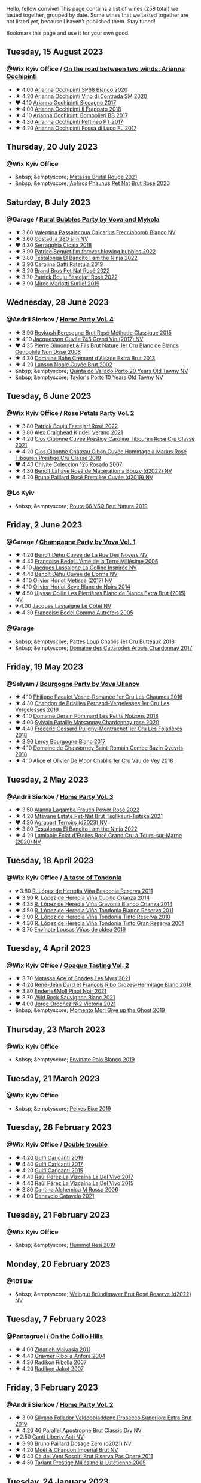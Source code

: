 Hello, fellow convive! This page contains a list of wines (258 total) we tasted together, grouped by date. Some wines that we tasted together are not listed yet, because I haven't published them. Stay tuned!

Bookmark this page and use it for your own good.

#+begin_export html
<div class="rating-list">
#+end_export

** Tuesday, 15 August 2023

*** @Wix Kyiv Office / [[barberry:/posts/2023-08-15-occhipinti][On the road between two winds: Arianna Occhipinti]]

- ★ 4.00 [[barberry:/wines/fe7baaab-b6e1-43c7-b475-2fbacc3e84d4][Arianna Occhipinti SP68 Bianco 2020]]
- ★ 4.20 [[barberry:/wines/e9577901-8db7-4178-bc60-462ccdee35c3][Arianna Occhipinti Vino di Contrada SM 2020]]
- ❤️ 4.10 [[barberry:/wines/958808fe-25a7-402e-84f6-4fd05aa9d23a][Arianna Occhipinti Siccagno 2017]]
- ★ 4.00 [[barberry:/wines/9368685a-9c95-4099-a7a3-0662a2a8ce99][Arianna Occhipinti Il Frappato 2018]]
- ★ 4.10 [[barberry:/wines/004fb7af-4256-490e-b511-b860c0dc5f78][Arianna Occhipinti Bombolieri BB 2017]]
- ★ 4.30 [[barberry:/wines/d84a421b-e4f0-4c9b-a2d3-0735f7d1f378][Arianna Occhipinti Pettineo PT 2017]]
- ★ 4.20 [[barberry:/wines/116b633c-dc12-45bf-a6b4-2e7c4a9dfd9e][Arianna Occhipinti Fossa di Lupo FL 2017]]

** Thursday, 20 July 2023

*** @Wix Kyiv Office

- &nbsp; &emptyscore; [[barberry:/wines/892ccc50-f7e0-425e-99be-5ddd238056df][Matassa Brutal Rouge 2021]]
- &nbsp; &emptyscore; [[barberry:/wines/4a453bce-a3b4-4666-b4a4-d7ad780b9f34][Aphros Phaunus Pet Nat Brut Rosé 2020]]

** Saturday,  8 July 2023

*** @Garage / [[barberry:/posts/2023-07-08-pet-nat][Rural Bubbles Party by Vova and Mykola]]

- ★ 3.60 [[barberry:/wines/675148ff-d8b1-4723-8424-b78770944cbe][Valentina Passalacqua Calcarius Frecciabomb Bianco NV]]
- ★ 3.60 [[barberry:/wines/d6c593fa-52e7-46db-9097-fe38802ee9d5][Costadilà 280 slm NV]]
- ❤️ 4.30 [[barberry:/wines/1c45bc14-0d03-417e-80a4-36efc1be4efd][Serragghia Cicala 2018]]
- ★ 3.90 [[barberry:/wines/6602d63b-3040-46b1-a081-70eefe38791c][Patrice Beguet I'm forever blowing bubbles 2022]]
- ★ 3.80 [[barberry:/wines/8f825abb-5543-40ac-a42d-44fd1edf1a7d][Testalonga El Bandito I am the Ninja 2022]]
- ★ 3.90 [[barberry:/wines/de336dac-6879-45bd-9560-ab6423130b73][Carolina Gatti Ratatuja 2019]]
- ★ 3.20 [[barberry:/wines/aef4b9d1-1b0a-4842-814e-0ff57b0aa8c8][Brand Bros Pet Nat Rosé 2022]]
- ★ 3.70 [[barberry:/wines/80d58398-afa8-4233-bf27-49bd161cfc3e][Patrick Bouju Festejar! Rosé 2022]]
- ★ 3.90 [[barberry:/wines/9673e4ec-68c1-4473-a5d1-efc7f31db2b2][Mirco Mariotti Surliè! 2019]]

** Wednesday, 28 June 2023

*** @Andrii Sierkov / [[barberry:/posts/2023-06-28-home-party][Home Party Vol. 4]]

- ★ 3.90 [[barberry:/wines/614edb03-a18c-47f1-90a7-7fc7cde36253][Beykush Beresagne Brut Rosé Méthode Classique 2015]]
- ★ 4.10 [[barberry:/wines/ee5b5dd8-f797-4172-9614-ee55c2ec5d9f][Jacquesson Cuvée 745 Grand Vin (2017) NV]]
- ❤️ 4.35 [[barberry:/wines/bac13ff4-c7e4-420d-80f8-14097174a66b][Pierre Gimonnet & Fils Brut Nature 1er Cru Blanc de Blancs Oenophile Non Dosé 2008]]
- ★ 4.30 [[barberry:/wines/d448e69a-4024-46d3-96d1-d1e93c4c55e7][Domaine Bohn Crémant d'Alsace Extra Brut 2013]]
- ★ 4.20 [[barberry:/wines/dc59a9ca-0a54-47f2-bb71-5711e22bf51a][Lanson Noble Cuvée Brut 2002]]
- &nbsp; &emptyscore; [[barberry:/wines/6a658665-80b5-452d-883c-1861a53507b2][Quinta do Vallado Porto 20 Years Old Tawny NV]]
- &nbsp; &emptyscore; [[barberry:/wines/16183c96-fc06-4f00-a892-0394eef58580][Taylor's Porto 10 Years Old Tawny NV]]

** Tuesday,  6 June 2023

*** @Wix Kyiv Office / [[barberry:/posts/2023-06-06-rose][Rose Petals Party Vol. 2]]

- ★ 3.80 [[barberry:/wines/80d58398-afa8-4233-bf27-49bd161cfc3e][Patrick Bouju Festejar! Rosé 2022]]
- ★ 3.80 [[barberry:/wines/36ca12dd-2496-471b-8852-ad8768dc00a6][Alex Craighead Kindeli Verano 2021]]
- ★ 4.20 [[barberry:/wines/b94bbe0a-ebf8-4f4a-83bf-5926849e6119][Clos Cibonne Cuvée Prestige Caroline Tibouren Rosé Cru Classé 2021]]
- ★ 4.20 [[barberry:/wines/4ffde9b6-648c-4e72-8f9f-d3a9ea9ebfb1][Clos Cibonne Château Cibon Cuvée Hommage à Marius Rosé Tibouren Prestige Cru Classé 2019]]
- ❤️ 4.40 [[barberry:/wines/424eb112-836b-4d9a-870a-bb3108b0c136][Chivite Coleccion 125 Rosado 2007]]
- ★ 4.30 [[barberry:/wines/7664a382-e23b-477f-ab93-b4d99433f2ac][Benoît Lahaye Rosé de Macération a Bouzy (d2022) NV]]
- ★ 4.20 [[barberry:/wines/9131e391-2342-4084-9624-5979b708238d][Bruno Paillard Rosé Première Cuvée (d2019) NV]]

*** @Lo Kyiv

- &nbsp; &emptyscore; [[barberry:/wines/64ad1e45-f97a-41b3-ad36-dcb764a478f5][Route 66 VSQ Brut Nature 2019]]

** Friday,  2 June 2023

*** @Garage / [[barberry:/posts/2023-06-02-champagne][Champagne Party by Vova Vol. 1]]

- ★ 4.20 [[barberry:/wines/7bc042b7-6842-4e32-936a-ea5458eba6b6][Benoît Déhu Cuvée de La Rue Des Noyers NV]]
- ★ 4.40 [[barberry:/wines/ca7dc126-0ea4-4245-93db-f07a87301a7e][Francoise Bedel L'Âme de la Terre Millésime 2006]]
- ★ 4.10 [[barberry:/wines/3855b6f0-a2e9-4c92-952b-65ba8e335ada][Jacques Lassaigne La Colline Inspirée NV]]
- ★ 4.40 [[barberry:/wines/e27c8b9d-c616-4119-a6f8-353c25e056f2][Benoît Déhu Cuvée de L'orme NV]]
- ★ 4.10 [[barberry:/wines/e2def7db-4717-4c1d-b5af-403adf8f510d][Olivier Horiot Metisse (2017) NV]]
- ★ 4.10 [[barberry:/wines/b7f8ea50-cad4-49cb-8fcb-e60a8893fe55][Olivier Horiot Seve Blanc de Noirs 2014]]
- ❤️ 4.50 [[barberry:/wines/df4c17e5-a9ab-43f4-85d8-b1a117a42807][Ulysse Collin Les Pierrières Blanc de Blancs Extra Brut (2015) NV]]
- 💔 4.00 [[barberry:/wines/8caf7cbe-9849-4294-a90d-a69f1bbc88e7][Jacques Lassaigne Le Cotet NV]]
- ★ 4.30 [[barberry:/wines/bb79b28b-059f-4043-8ecf-3ba04ecd892a][Francoise Bedel Comme Autrefois 2005]]

*** @Garage

- &nbsp; &emptyscore; [[barberry:/wines/2861624c-ddf9-437f-b324-7d38c3af0f3e][Pattes Loup Chablis 1er Cru Butteaux 2018]]
- &nbsp; &emptyscore; [[barberry:/wines/8254e571-c194-4f78-b5f4-8067b4ddcdcb][Domaine des Cavarodes Arbois Chardonnay 2017]]

** Friday, 19 May 2023

*** @Selyam / [[barberry:/posts/2023-05-19-bourgogne][Bourgogne Party by Vova Ulianov]]

- ★ 4.10 [[barberry:/wines/09076807-7810-4972-abf9-09e3906da7f4][Philippe Pacalet Vosne-Romanée 1er Cru Les Chaumes 2016]]
- ★ 4.30 [[barberry:/wines/055df196-2f0a-462a-9be5-09fa24b17517][Chandon de Briailles Pernand-Vergelesses 1er Cru Les Vergelesses 2019]]
- ★ 4.10 [[barberry:/wines/5f88de32-8150-4607-af07-3848c0d6c41c][Domaine Derain Pommard Les Petits Noizons 2018]]
- ★ 4.00 [[barberry:/wines/0d85ef4c-700d-4cfc-8ce6-8dc5c4b67cd7][Sylvain Pataille Marsannay Chardonnay rose 2020]]
- ❤️ 4.40 [[barberry:/wines/22817b83-a52e-4fd9-9488-0f0ccd9367af][Frédéric Cossard Puligny-Montrachet 1er Cru Les Folatières 2018]]
- ★ 3.90 [[barberry:/wines/3d8379e9-7c33-49e2-b448-e391ae312b0c][Leroy Bourgogne Blanc 2017]]
- ★ 4.10 [[barberry:/wines/c43f0a9e-3443-40f4-9c4c-8878f6493227][Domaine de Chassorney Saint-Romain Combe Bazin Qvevris 2018]]
- ★ 4.10 [[barberry:/wines/1738b330-3bd8-4459-8c16-3e6f164b2b26][Alice et Olivier De Moor Chablis 1er Cru Vau de Vey 2018]]

** Tuesday,  2 May 2023

*** @Andrii Sierkov / [[barberry:/posts/2023-05-02-home-party][Home Party Vol. 3]]

- ★ 3.50 [[barberry:/wines/aa0380c9-822f-444c-a638-9b9dceb102a7][Alanna Lagamba Frauen Power Rosé 2022]]
- ★ 4.20 [[barberry:/wines/149668d8-4c02-44c0-8955-8d6028e35c92][Mtsvane Estate Pet-Nat Brut Tsolikauri-Tsitska 2021]]
- ❤️ 4.30 [[barberry:/wines/f3e7725c-2b10-4dab-8358-eeddd9330371][Agrapart Terroirs (d2023) NV]]
- ★ 3.80 [[barberry:/wines/8f825abb-5543-40ac-a42d-44fd1edf1a7d][Testalonga El Bandito I am the Ninja 2022]]
- ★ 4.20 [[barberry:/wines/f0d79447-307b-4b8f-af51-79bfb9aa6fca][Lamiable Eclat d'Étoiles Rosé Grand Cru à Tours-sur-Marne (2020) NV]]

** Tuesday, 18 April 2023

*** @Wix Kyiv Office / [[barberry:/posts/2023-04-18-tondonia][A taste of Tondonia]]

- 💔 3.80 [[barberry:/wines/3fb511fa-b0d8-45e4-b873-bd1edd50a543][R. López de Heredia Viña Bosconia Reserva 2011]]
- ★ 3.90 [[barberry:/wines/849dafd4-c8d6-4ec7-a265-25ccf1f72e32][R. López de Heredia Viña Cubillo Crianza 2014]]
- ★ 4.35 [[barberry:/wines/1a2df79b-c2e6-4bbd-b4fe-013b511fa05d][R. López de Heredia Viña Gravonia Blanco Crianza 2014]]
- ★ 4.50 [[barberry:/wines/ca7b2b58-fb6d-4110-84f0-aa8b6c7ed3dc][R. López de Heredia Viña Tondonia Blanco Reserva 2011]]
- ★ 3.90 [[barberry:/wines/7c02f810-b722-492d-a23e-40c1c1ef41f4][R. López de Heredia Viña Tondonia Tinto Reserva 2010]]
- ★ 4.30 [[barberry:/wines/45e8e973-f58a-4fb8-8a72-5230efba1cb6][R. López de Heredia Viña Tondonia Tinto Gran Reserva 2001]]
- ★ 3.70 [[barberry:/wines/dd40e9e7-9060-4e13-ae70-a3c2c946562b][Envínate Lousas Viñas de aldea 2019]]

** Tuesday,  4 April 2023

*** @Wix Kyiv Office / [[barberry:/posts/2023-04-04-opaque-tasting][Opaque Tasting Vol. 2]]

- ★ 3.70 [[barberry:/wines/f617f9f0-8472-4f81-b334-aff85c2ae294][Matassa Ace of Spades Les Myrs 2021]]
- ★ 4.20 [[barberry:/wines/90439d2b-d7b6-454d-9cb2-4ca980207b60][René-Jean Dard et François Ribo Crozes-Hermitage Blanc 2018]]
- ★ 3.80 [[barberry:/wines/edaf36b4-74ae-4bb0-8724-514037582de0][Enderle&Moll Pinot Noir 2021]]
- ★ 3.70 [[barberry:/wines/666b87bb-6a15-437c-b269-e0100141b614][Wild Rock Sauvignon Blanc 2021]]
- ❤️ 4.00 [[barberry:/wines/a4ac2588-8257-4add-af94-520a41aa8702][Jorge Ordoñez №2 Victoria 2021]]
- &nbsp; &emptyscore; [[barberry:/wines/b5f2078a-01a2-4134-958c-d8ff543a7945][Momento Mori Give up the Ghost 2019]]

** Thursday, 23 March 2023

*** @Wix Kyiv Office

- &nbsp; &emptyscore; [[barberry:/wines/ca6689dc-9a11-4587-a57c-09edf6f94008][Envínate Palo Blanco 2019]]

** Tuesday, 21 March 2023

*** @Wix Kyiv Office

- &nbsp; &emptyscore; [[barberry:/wines/da4b9699-fa88-4058-a013-214e9e2f5cc5][Peixes Eixe 2019]]

** Tuesday, 28 February 2023

*** @Wix Kyiv Office / [[barberry:/posts/2023-02-28-double-trouble][Double trouble]]

- ★ 4.20 [[barberry:/wines/4dc30343-1f2d-47ba-8f9a-97d04e429608][Gulfi Carjcanti 2019]]
- ❤️ 4.40 [[barberry:/wines/070e8a7b-c212-458b-a737-c9ba893150dc][Gulfi Carjcanti 2017]]
- ★ 4.20 [[barberry:/wines/8699dab9-59a5-41f3-8e57-df21f04d5e91][Gulfi Carjcanti 2015]]
- ★ 4.40 [[barberry:/wines/ab4efba9-201e-4489-b2db-43a6f7863585][Raúl Pérez La Vizcaína La Del Vivo 2017]]
- ★ 4.40 [[barberry:/wines/e4e90e65-228d-4605-a0f5-bf9681aa278c][Raúl Pérez La Vizcaína La Del Vivo 2015]]
- ★ 3.80 [[barberry:/wines/767a24b9-3ae4-4ea9-9955-a4c7157e6afe][Cantina Alchemica M Rosso 2006]]
- ★ 4.00 [[barberry:/wines/02f99618-1f5f-42e8-9e45-3d8f55664f4d][Denavolo Catavela 2021]]

** Tuesday, 21 February 2023

*** @Wix Kyiv Office

- &nbsp; &emptyscore; [[barberry:/wines/c0acd31a-42df-449b-8667-24de166fe520][Hummel Resi 2019]]

** Monday, 20 February 2023

*** @101 Bar

- &nbsp; &emptyscore; [[barberry:/wines/b3b1970d-4176-4ff3-9f9c-d07325b9d092][Weingut Bründlmayer Brut Rosé Reserve (d2022) NV]]

** Tuesday,  7 February 2023

*** @Pantagruel / [[barberry:/posts/2023-02-07-on-the-collio-hills][On the Collio Hills]]

- ★ 4.00 [[barberry:/wines/1e6aec1c-90f1-4cc6-8cb7-f174abd34fdc][Zidarich Malvasia 2011]]
- ★ 4.40 [[barberry:/wines/8d575670-c594-4f55-b330-6ed0a1e63d3d][Gravner Ribolla Anfora 2004]]
- ★ 4.30 [[barberry:/wines/73ea334f-8f6a-4fec-ad1c-505874003834][Radikon Ribolla 2007]]
- ★ 4.20 [[barberry:/wines/86bad245-61a4-41e5-ad57-05b9f7e568f2][Radikon Jakot 2007]]

** Friday,  3 February 2023

*** @Andrii Sierkov / [[barberry:/posts/2023-02-03-home-party][Home Party Vol. 2]]

- ★ 3.90 [[barberry:/wines/62c52d66-b179-4545-9912-76a701e39534][Silvano Follador Valdobbiaddene Prosecco Superiore Extra Brut 2019]]
- ★ 4.20 [[barberry:/wines/e69c2217-fba4-4c5c-927f-c4d7049745b3][46 Parallel Apostrophe Brut Classic Dry NV]]
- 💔 2.50 [[barberry:/wines/6264c897-809f-4aaf-b765-6db6bb266b1b][Canti Liberty Asti NV]]
- ★ 3.90 [[barberry:/wines/b482a809-5815-4136-b68a-4049faa0a736][Bruno Paillard Dosage Zéro (d2021) NV]]
- ★ 4.20 [[barberry:/wines/63fa302c-4073-49b1-99ed-3228df8edac1][Moët & Chandon Impérial Brut NV]]
- ❤️ 4.40 [[barberry:/wines/bf77c1a9-c3da-424d-8306-f94769b95a65][Cà del Vént Sospiri Brut Riserva Pas Operé 2011]]
- ★ 4.30 [[barberry:/wines/c10c218e-6358-4d6b-a09e-8c8a7131ecc7][Tarlant Prestige Millésime la Lutétienne 2005]]

** Tuesday, 24 January 2023

*** @Wix Kyiv Office / [[barberry:/posts/2023-01-24-il-pirata][Il Pirata Vol. 3]]

- ★ 3.60 [[barberry:/wines/7a3f478e-ab77-465c-9ef5-80b8e7804817][Graffetta Grillo 2019]]
- ★ 3.70 [[barberry:/wines/15b2277b-e7a8-4d4c-ae7f-ad61db9f898c][Arianna Occhipinti SP68 Bianco 2017]]
- ★ 4.10 [[barberry:/wines/f7795b1b-bbbf-42d4-888f-19ae004bb5e8][COS Pithos Bianco 2012]]
- ★ 4.40 [[barberry:/wines/f29ce812-d84b-48fb-b0bb-c8e85e092719][Tenuta di Fessina A'Puddara Etna Bianco 2010]]
- ❤️ 4.20 [[barberry:/wines/b701a9ea-9bea-4b05-a9f7-de9f41256240][COS Cerasuolo di Vittoria Classico 2010]]
- ★ 4.00 [[barberry:/wines/aba30227-d546-4ce1-94ac-75fa356f7b19][Tenuta di Castellaro Corinto 2017]]
- 💔 3.70 [[barberry:/wines/7a4c3999-ac78-4afa-b09c-d47263b22c82][Girolamo Russo Etna Rosso San Lorenzo 2017]]

** Tuesday, 27 December 2022

*** @One Tea Tree / [[barberry:/posts/2022-12-27-classy-bubbles-vol--2][Classy Bubbles Vol. 2]]

- ★ 3.80 [[barberry:/wines/18ba93cf-75c5-41ea-94f3-7e04f03ceb59][Filipa Pato 3B Blanc de Blancs Extra Bruto Unfiltered NV]]
- 💔 3.60 [[barberry:/wines/ba3c3b85-b979-461f-9fe0-8c81b281eec4][Weingut Bründlmayer Blanc de Blancs Extra Brut Reserve NV]]
- ★ 4.10 [[barberry:/wines/75862600-03f3-4c81-9553-9712d3072df8][Benoît Lahaye Grand Cru Millesime 2017]]
- ★ 4.20 [[barberry:/wines/40910459-4fb6-42ae-b046-58094be3603b][Bérêche & Fils Brut Réserve L19.07/2022 NV]]
- ★ 4.40 [[barberry:/wines/221464f9-abb2-4134-b8bb-1a020b3db2ae][Félicien Brou Vouvray Brut NV]]
- ★ 3.80 [[barberry:/wines/82a470c3-fe0c-49f2-8ff7-fdea39a112de][Maurice Vesselle Grand Cru Collection Bouzy 2000]]
- ★ 4.20 [[barberry:/wines/97722c60-4efd-412c-9474-a050d8e513d4][De Sousa Cuvée des Caudalies Grand Cru Rosé NV]]
- ❤️ 4.30 [[barberry:/wines/2bdf5b08-d90a-4cf9-b69d-fb3d0ffefd2e][Cà del Vént Anima Brut Rosé Pas Operé VSQ 2014]]

** Monday, 26 December 2022

*** @Elvira Kantiieva / [[barberry:/posts/2022-12-26-home-party-vol--1][Home Party Vol. 1]]

- ★ 4.30 [[barberry:/wines/8208a078-db47-44da-9bbb-054b44d6c5d9][Fleury Fleur de L'Europe Brut Nature (2014) NV]]
- ★ 3.80 [[barberry:/wines/23ee479b-88c6-4213-b2d7-099d16da7181][Clos Lentiscus Perill Blanc 2018]]
- ★ 4.70 [[barberry:/wines/1c2dbd99-720b-4c12-8222-1c2f42644946][Serragghia Heritage Zibibbo 2017]]
- ★ 4.80 [[barberry:/wines/c931a809-fe62-41f4-9f5b-75f4fc3bafcc][Domaine Ganevat Les Dévoilés 2012]]
- ★ 4.10 [[barberry:/wines/609809b3-4fed-4dec-a4e2-c799d91f3d14][Alessandro Viola Le mie Origini 2019]]

** Thursday, 22 December 2022

*** @Wix Kyiv Office

- &nbsp; &emptyscore; [[barberry:/wines/c7e19cc8-0f99-46b2-9f84-5375c933b593][Pierre Frick Crémant d'Alsace 2018]]
- &nbsp; &emptyscore; [[barberry:/wines/734060fe-341f-4b07-846a-16cde2b07134][Patrick Bouju J 2020]]
- &nbsp; &emptyscore; [[barberry:/wines/f5e603bb-d148-46b2-b372-84cccf28d528][Jauma Tikka The Cosmic Cat 2018]]
- &nbsp; &emptyscore; [[barberry:/wines/4edb730b-eb54-4610-9bed-1a2686b447b8][Esencia Rural de Sol a Sol Tinaja Airén 2019]]
- &nbsp; &emptyscore; [[barberry:/wines/03818b31-2394-4714-a11c-42ce9cda25cf][Tchotiashvili Rkatsiteli Rcheuli Qvevri 2016]]

** Tuesday, 13 December 2022

*** @101 Bar / [[barberry:/posts/2022-12-13-to-each-their-own-vol--1][To Each Their Own Vol. 1]]

- ★ 3.60 [[barberry:/wines/d95d97ad-f3b4-4016-ba33-ae39b7865ff7][Louis Jadot Savigny-Lés-Beaune La Dominode 1er Cru 2014]]
- ★ 3.40 [[barberry:/wines/9af9fb3d-0d6c-4672-bdb0-3dccb527c844][Vinoman Pinot Blanc 2021]]
- ★ 4.40 [[barberry:/wines/8fd25ca8-dc64-4ce4-8455-441cbdefac1a][Foradori Fuoripista Pinot Grigio 2021]]
- 💔 3.30 [[barberry:/wines/51239c2b-f533-4888-bd5a-97faf2299673][Domaine Zind Humbrecht Heimbourg Turckheim Pinot Gris 2018]]
- ❤️ 4.10 [[barberry:/wines/5c18d9be-e61a-4d75-9dc9-c68a6b2fbebb][Rudolf Fürst Klingenberger Spätburgunder 2019]]
- ★ 3.70 [[barberry:/wines/5a117d28-e2b6-490c-90a6-a4145fd72fd0][Tomislav Marković On the Rocks 2020]]
- ★ 4.00 [[barberry:/wines/26122f9f-12ba-42ba-8d22-4f96de40fbd9][Momento Mori Cardinia Rangers Rosé 2019]]

** Monday,  5 December 2022

*** @Wix Kyiv Office

- &nbsp; &emptyscore; [[barberry:/wines/2f48f9ef-5ba5-4a13-a549-c9fad5f0cd88][Krasna Hora Viktoria 2019]]
- &nbsp; &emptyscore; [[barberry:/wines/eb0e3f46-1417-4e4d-acc5-1fe5e6650a48][Patrick Bouju Festejar! Rosé 2021]]
- &nbsp; &emptyscore; [[barberry:/wines/3b1a8a8d-4136-45f3-80a5-e72dcb55a929][Galil Mountain Alon 2018]]

*** @Wix Kyiv Office / [[barberry:/posts/2022-12-05-grapes-of-piedmont][Grapes of Piedmont]]

- ★ 3.90 [[barberry:/wines/9901fe8f-a6a6-44b0-bda3-451fb207048c][Cascina Tavijn Vino Bianca 2021]]
- 💔 3.30 [[barberry:/wines/21b2b1ca-3e02-4b2b-9901-3c212762d95f][Iuli La Rina 2018]]
- ❤️ 4.00 [[barberry:/wines/02983870-d48b-4d04-909e-27b574fcd918][Fratelli Alessandria Speziale Verduno Pelaverga 2019]]
- ★ 3.70 [[barberry:/wines/6cb59fce-cdef-4390-a168-29c715c9277a][Antoniolo Gattinara 2014]]
- ★ 3.90 [[barberry:/wines/9803f58c-cbbf-4c60-92a1-444f32fed355][Valli Unite Marmote 2017]]
- ★ 3.90 [[barberry:/wines/a024914c-4a92-4ef2-910f-8e507120be58][Cascina Degli Ulivi Nibiô 2010]]
- ★ 4.30 [[barberry:/wines/9bd895a7-ad65-4065-a7f8-38fb457ed455][Cascina Tavijn Bandita 2016]]

** Wednesday, 30 November 2022

*** @Wix Kyiv Office

- &nbsp; &emptyscore; [[barberry:/wines/1e205bfb-2c28-457c-9949-c1923f812815][Patrick Bouju G&M 2021]]
- &nbsp; &emptyscore; [[barberry:/wines/2dde7f0e-d881-48b3-97a6-b039c2926f27][Donnafugata Fragore 2018]]

** Tuesday, 29 November 2022

*** @Wix Kyiv Office

- &nbsp; &emptyscore; [[barberry:/wines/22d13049-a120-4b9f-94d7-6bc6d67da88a][Cascina Tavijn Ottavio L.G06/2021/22 NV]]
- &nbsp; &emptyscore; [[barberry:/wines/e1d2512e-70b4-4de7-a366-53a8732c055f][Bodegas Urbina Valle del Ángel Método Tradicional Brut 2017]]

** Thursday, 24 November 2022

*** @Wix Kyiv Office

- &nbsp; &emptyscore; [[barberry:/wines/c8a0c603-4c33-4750-a99f-d0354c960219][Iago Chinuri 2021]]

** Tuesday, 25 October 2022

*** @Wix Kyiv Office / [[barberry:/posts/2022-10-25-a-bit-of-spain][A bit of Spain]]

- ★ 3.70 [[barberry:/wines/369320be-e14f-49f3-9d81-f91f826875b7][Loxarel Refugi Brut Nature Reserva 2018]]
- ★ 3.70 [[barberry:/wines/64475375-acb6-4d1b-a019-5dc61b01b1dc][Muchada-Léclapart Univers 2017]]
- ★ 4.30 [[barberry:/wines/49656def-0966-4b59-84a7-f7bccb6e73ca][Avancia Godello 2020]]
- ❤️ 4.60 [[barberry:/wines/ca7b2b58-fb6d-4110-84f0-aa8b6c7ed3dc][R. López de Heredia Viña Tondonia Blanco Reserva 2011]]
- ★ 3.80 [[barberry:/wines/ab4da1d2-3d62-492a-89ed-94de2744b34e][Daniel Gómez Jiménez-Landi Las Uvas de la Ira 2018]]
- 💔 3.50 [[barberry:/wines/695bbc4e-f480-49d6-addd-7cea55afba0a][Portal del Priorat Tros De Clos 2013]]
- ★ 3.90 [[barberry:/wines/6bccfa7f-66a3-4e5d-8746-cd3580b377bf][Vega Sicilia Pintia 2016]]

*** @Wix Kyiv Office

- &nbsp; &emptyscore; [[barberry:/wines/48f2d982-1713-4d31-9f30-53d620d84ce7][Novak White Label Rară Neagră 2019]]
- &nbsp; &emptyscore; [[barberry:/wines/1cda7dd8-7a61-4aa2-a11d-992095c89a48][Clos du Tue-Boeuf Vin Blanc 2021]]
- &nbsp; &emptyscore; [[barberry:/wines/f1137f23-9d0b-4e02-a8dc-aeef990ea592][JM Dreyer Elios Pinot Noir 2020]]

** Tuesday, 18 October 2022

*** @Garage / [[barberry:/posts/2022-10-18-atypical][Atypical ver.1.22474487139...]]

- ★ 4.00 [[barberry:/wines/5b443d5d-f95d-4cf3-a414-8f2520271990][Rita & Rudolf Trossen Purellus Riesling Pyramide Pet Nat 2018]]
- ★ 4.00 [[barberry:/wines/af5f10f3-a2a0-4f25-997a-6a5c6b81159c][La Garagista Vinu Jancu Reserve 2017]]
- ★ 3.50 [[barberry:/wines/30182631-b531-4eb1-8a87-01383c8dc4a3][Pol Opuesto Mala Hierba Nunca Muere 2017]]
- ❤️ 3.80 [[barberry:/wines/62a4c00f-3bf6-4791-b178-f3e01e0f67d3][Sclavus Vino di Sasso 2017]]
- ★ 3.30 [[barberry:/wines/5dc6ba4f-1e46-4feb-8b6e-4ab6ae31a614][Tsikhelishvili Wines Jgia 2018]]
- ★ 3.80 [[barberry:/wines/86783d66-c9b9-41ca-95e1-f2d214198157][Piquentum Refošk Vrh 2018]]

** Tuesday, 20 September 2022

*** @Wix Kyiv Office / [[barberry:/posts/2022-09-20-opaque-tasting][Opaque Tasting Vol. 1]]

- ★ 3.50 [[barberry:/wines/345c98e3-665a-416f-83a7-b31d12e29361][Domaine Rossignol-Trapet Savigny-Les-Beaune Les Bas Liards 2019]]
- ❤️ 3.90 [[barberry:/wines/0209f5d1-a27d-45a1-8497-c3aeafe79c6e][Bret Brothers Pouilly-Loché Climat La Colonge 2018]]
- ★ 4.00 [[barberry:/wines/d7faed1b-ff73-4f26-be36-633d6664ecfd][Testalonga Baby Bandito Follow Your Dreams 2021]]
- ★ 4.20 [[barberry:/wines/670fad73-f37f-4fc2-bb51-44452dc9fbe5][Le Vieux Télégraphe Châteauneuf du Pape Clos La Roquète 2020]]
- ★ 4.00 [[barberry:/wines/4b4e3ce1-235d-4f81-b79b-90371a3d74fc][Pierre Frick Pinoit Gris Macération Pur Vin 2019]]

** Thursday, 15 September 2022

*** @Garage

- &nbsp; &emptyscore; [[barberry:/wines/ceaf515d-9fda-46c1-8acc-3da2621ffd19][Pruneto Chianti Classico 2013]]
- &nbsp; &emptyscore; [[barberry:/wines/a050a3c3-e72d-4b7e-8577-9e32cd850872][Škerk Ograde 2017]]
- &nbsp; &emptyscore; [[barberry:/wines/6352bcd9-4da5-4647-81fe-cb393bff3b03][Marguet Shaman 17 Grand Cru NV]]
- &nbsp; &emptyscore; [[barberry:/wines/4d3cc054-f510-409b-8278-2b6cdb439b7a][Matassa Rouge 2019]]
- &nbsp; &emptyscore; [[barberry:/wines/12d18471-695a-43bb-b31b-08c9c358069f][Rita & Rudolf Trossen Schieferstern Purus Riesling trocken 2018]]
- &nbsp; &emptyscore; [[barberry:/wines/930fb85c-691f-4692-8372-30e03660a72a][Gentle Folk Summertown blanc 2019]]
- &nbsp; &emptyscore; [[barberry:/wines/2122b911-de3a-467b-ba99-cbdb4204a084][JM Dreyer Anigma Pinot Noir 2020]]
- &nbsp; &emptyscore; [[barberry:/wines/fc88aedd-69c9-4b23-97e0-efa6441bea38][Costadilà 450 slm NV]]

** Tuesday, 13 September 2022

*** @Wix Kyiv Office / [[barberry:/posts/2022-09-13-mixed-bag][Mixed Bag Vol. 3]]

- ★ 3.80 [[barberry:/wines/35255164-c2c8-4237-bf4b-be9c3005a37a][Lyme Bay Bacchus Block 2018]]
- ★ 3.80 [[barberry:/wines/e68f721c-e0b7-44e4-80f4-5f6eda3b6645][Marco De Bartoli Vignaverde 2019]]
- ★ 4.10 [[barberry:/wines/d21146fb-da8c-4e4a-8197-8eb341d531e9][Rodrigo Méndez Sálvora 2017]]
- 💔 3.40 [[barberry:/wines/ce698cce-871e-4255-a472-61b1a1160163][Ca' di Mat Fuente de los Huertos 2017]]
- ★ 3.90 [[barberry:/wines/be82c004-a570-40ec-9962-87836bfeacd2][Tomislav Marković Parabole 2018]]
- ★ 4.30 [[barberry:/wines/e3820d93-76e7-4820-ba6c-1b311dccfe04][Clos du Tue-Boeuf Cheverny Rouillon 2020]]
- ❤️ 4.30 [[barberry:/wines/db467582-71e2-4e4a-822a-550303f067a2][Foradori Fuoripista Pinot Grigio 2014]]

*** @Andrii Sierkov

- &nbsp; &emptyscore; [[barberry:/wines/5040b17f-02d9-4088-8764-707cf0032439][Domaine de La Borde Pinot Noir Sous la Roche 2018]]

** Tuesday, 23 August 2022

*** @Wix Kyiv Office / [[barberry:/posts/2022-08-23-sin-titulo][Sin Titulo]]

- ★ 3.60 [[barberry:/wines/7141038a-4f6b-4a49-97df-c3fc4befd6fb][Anne et J.F. Ganevat La Bubulle à Jeannot NV]]
- ★ 3.40 [[barberry:/wines/5fb42b2f-6d7d-4a31-98b2-d157c96cf41b][Villa Calicantus Chiar'otto Bardolino Classico Chiaretto 2019]]
- ★ 3.90 [[barberry:/wines/d6ffcdcc-661f-4e9e-bcfa-93446faf8f22][Matassa Tattouine Rouge 2020]]
- ★ 3.70 [[barberry:/wines/b869e1d7-0bc5-4eaa-ab69-a436b48ba75a][Victoria E. Torres Pecis Sin Titulo NG 2017]]
- 💔 3.30 [[barberry:/wines/1972ae47-ec40-46f1-82c5-f48d39a28a5a][An Approach To Relaxation Sucette 2018]]
- ❤️ 4.40 [[barberry:/wines/2bdf5b08-d90a-4cf9-b69d-fb3d0ffefd2e][Cà del Vént Anima Brut Rosé Pas Operé VSQ 2014]]
- ★ 3.90 [[barberry:/wines/5d58df70-237b-49d5-b236-b91ce5c45eba][Alex Craighead Kindeli Verano 2020]]

*** @Andrii Sierkov

- &nbsp; &emptyscore; [[barberry:/wines/9c98f1c3-0866-4cd9-9c0d-7a43fd269943][Momento Mori The Incline 2018]]

** Thursday, 18 August 2022

*** @Wix Kyiv Office

- &nbsp; &emptyscore; [[barberry:/wines/60eb654c-b828-4c1f-adde-9ebab8360b5d][Bencze Riesling 2019]]
- &nbsp; &emptyscore; [[barberry:/wines/64ece0f6-c9fd-4116-8ff7-ea78634293e2][Momento Mori Bianco 2019]]
- &nbsp; &emptyscore; [[barberry:/wines/dd209658-bfc4-4863-a0cb-248673b162c0][Valentina Passalacqua Calcarius Bombigiana 2019]]

** Tuesday,  9 August 2022

*** @Wix Kyiv Office

- &nbsp; &emptyscore; [[barberry:/wines/1a0b96a9-34e1-4ae9-b077-6803d902ce94][Linar Winery Code: Miss Mavrud 2021]]

*** @101 Bar

- &nbsp; &emptyscore; [[barberry:/wines/263e80cd-7230-45dc-a328-886ffbe0fb15][Markus Molitor Wehler Klosterberg Pinot Blanc 2017]]

** Thursday, 28 July 2022

*** @Wix Kyiv Office / [[barberry:/posts/2022-07-28-mixed-bag][Mixed Bag Vol. 2: Orange]]

- 💔 3.50 [[barberry:/wines/8bb8fb69-9781-4451-81c7-fa0a592a1a56][Lucy Margaux Pinot Gris Comme de Fleurs 2020]]
- ❤️ 4.20 [[barberry:/wines/4ec81725-dadc-4a70-b58e-d5a8550b03b8][Marco De Bartoli Integer Grillo 2018]]
- ★ 4.35 [[barberry:/wines/aff84447-55cc-496b-bf6c-3881e451e0d0][La Biancara Sassaia 1997]]
- ★ 4.20 [[barberry:/wines/f315c7e4-18d2-4508-ac31-4198302b44aa][Tsikhelishvili Wines Alvani Rkatsiteli 2018]]
- ★ 4.30 [[barberry:/wines/300f65a6-f3a7-413d-8e8f-4b06abb5f11d][La Stoppa Ageno 2018]]
- ★ 3.80 [[barberry:/wines/d760ef98-0e8f-457e-8e0c-d102169fe4bd][La Stoppa Ageno 2019]]
- ★ 4.00 [[barberry:/wines/930fb85c-691f-4692-8372-30e03660a72a][Gentle Folk Summertown blanc 2019]]
- ★ 4.20 [[barberry:/wines/6d64366b-03ab-40e9-be42-29b47b5ba98a][Ktima Ligas Spira 2019]]

** Monday, 18 July 2022

*** @Yellow Place Letka

- &nbsp; &emptyscore; [[barberry:/wines/e080c035-c2fa-412a-bce9-007a9ba98063][Quinta de Chocapalha Branco 2017]]
- &nbsp; &emptyscore; [[barberry:/wines/1d606897-3641-4a9c-a0ad-87afd8f4b238][Comando G Rozas 1-er Cru 2018]]
- &nbsp; &emptyscore; [[barberry:/wines/f506a040-1940-496a-9901-0bb471948800][Loimer Gluegglich Weiß Glückliches NV]]

** Tuesday, 12 July 2022

*** @101 Bar

- &nbsp; &emptyscore; [[barberry:/wines/7d23e9f5-b78b-4892-9dd6-9f42b43c6817][Momento Mori Fistful of Flowers 2020]]

** Tuesday,  5 July 2022

*** @Wix Kyiv Office / [[barberry:/posts/2022-07-05-mixed-bag][Mixed Bag Vol. 1]]

- ★ 3.60 [[barberry:/wines/9a0906be-1274-4820-918e-faf4bf0ec802][Villa Calicantus Sollazzo 2018]]
- ★ 3.90 [[barberry:/wines/b34b4714-7bf8-4a52-b0e5-1774e035a4ae][Patrick Sullivan Rain Field Blend 2019]]
- 💔 3.60 [[barberry:/wines/4c7ebcd8-9f6a-4158-aff7-ac66179a984f][Domaine du Pélican Savagnin Ouillé 2016]]
- ❤️ 4.30 [[barberry:/wines/44ee0d12-de03-42f2-83f0-502be8bd54b0][Matassa Cuvée Alexandria 2019]]
- ★ 3.80 [[barberry:/wines/38b023df-8c26-45e1-80f7-6be3f53681cc][Éric Chevalier Cirrus 2018]]
- ★ 4.10 [[barberry:/wines/ddee2b3f-3dcc-4ae6-9c11-31dea06d5d79][Pheasant's Tears Poliphonia 2019]]
- ★ 4.30 [[barberry:/wines/baf18c42-2e67-4108-967a-d540bc105779][Cascina Bertolotto Spumante Brut Metodo Classico NV]]

** Tuesday, 21 June 2022

*** @Wix Kyiv Office / [[barberry:/posts/2022-06-21-chenin-blanc-tasting][A taste of Chenin Blanc]]

- ★ 4.00 [[barberry:/wines/a00de9a6-3e60-4ab4-8b81-279995809572][Testalonga El Bandito I Wish I was a Ninja 2021]]
- ★ 3.50 [[barberry:/wines/084f2900-816b-4687-bceb-9fe28995f7cc][Les Vignes De Paradis Chenin 2019]]
- ★ 4.10 [[barberry:/wines/83d90838-5e63-43af-abc5-f5fb482bc36f][Domaine de la Taille Aux Loups Bretonniere Cuvée Parcellaire Monopole 2017]]
- ❤️ 4.10 [[barberry:/wines/9513b9da-ac70-472c-953a-7cd9e5946b47][Sadie Family Skurfberg 2020]]
- 💔 1.30 [[barberry:/wines/0aa4db7d-22bc-4e3e-876a-1740b7cfe73f][Costador Metamorphika Chenin Blanc 2017]]
- ★ 4.30 [[barberry:/wines/d38aadd5-6c84-40a0-93c9-8ff6b7468553][Testalonga El Bandito Skin 2019]]

** Wednesday, 15 June 2022

*** @Andrii Sierkov

- &nbsp; &emptyscore; [[barberry:/wines/6c2c4740-c3e0-44e9-9617-6246498ca0d6][Maison du Vigneron Crémant du Jura NV]]
- &nbsp; &emptyscore; [[barberry:/wines/949e9fb7-b079-491d-9700-3af4e8545c97][Domaine de la Touraize Crémant du Jura Millésimé 2018]]
- &nbsp; &emptyscore; [[barberry:/wines/c7e19cc8-0f99-46b2-9f84-5375c933b593][Pierre Frick Crémant d'Alsace 2018]]
- &nbsp; &emptyscore; [[barberry:/wines/509cf98c-c4b2-4ce2-ae02-73ff7e008cb5][Mouzon-Leroux L'Atavique NV]]

** Tuesday,  7 June 2022

*** @101 Bar / [[barberry:/posts/2022-06-07-blind-tasting][Blind tasting by Vasyl Kalinichenko]]

- ★ 4.10 [[barberry:/wines/4a169cba-26aa-4d74-a03a-07a7bea905db][Lenkey Pinceszet Betsek Korposd Furmint 2011]]
- ❤️ 4.50 [[barberry:/wines/56317de6-f3c6-43f9-8efc-6537b23750c5][R. López de Heredia Viña Tondonia Blanco Reserva 2009]]
- 💔 3.20 [[barberry:/wines/9e880b48-e667-429f-a5d8-222f6190cb3a][Simon Bize et Fils Bourgogne Les Perrières 2017]]
- ★ 4.60 [[barberry:/wines/f1137f23-9d0b-4e02-a8dc-aeef990ea592][JM Dreyer Elios Pinot Noir 2020]]
- ★ 3.60 [[barberry:/wines/224602d5-c307-4bfc-b84a-bfeede982fc0][COZs vn-c2 bg 2017]]

*** @101 Bar

- &nbsp; &emptyscore; [[barberry:/wines/42dc355d-a934-4cb0-9592-cf1d474bec57][Sadie Family Pofadder 2020]]

** Tuesday, 31 May 2022

*** @101 Bar

- &nbsp; &emptyscore; [[barberry:/wines/5b2f5a0f-a181-4421-a1bd-9248f685a076][Vinoman BLU Pinot Noir 2019]]

** Tuesday, 11 January 2022

*** @Wix Kyiv Office / [[barberry:/posts/2022-01-11-some-amber-stars][Some Amber Stars]]

- ★ 4.10 [[barberry:/wines/4252a292-214e-4ee9-a997-3789f8abc431][Cantina Alchemica Lanthano Bianco 2013]]
- ★ 4.30 [[barberry:/wines/df09c8fd-0fb1-44f8-b825-cee851220f3e][Kmetija Štekar Rebula Prilo 2015]]
- ❤️ 4.60 [[barberry:/wines/1f4e920e-bfd4-4624-8445-fa8480962c17][La Stoppa Ageno 2015]]
- ★ 4.20 [[barberry:/wines/73ea334f-8f6a-4fec-ad1c-505874003834][Radikon Ribolla 2007]]
- ★ 4.30 [[barberry:/wines/8d575670-c594-4f55-b330-6ed0a1e63d3d][Gravner Ribolla Anfora 2004]]

*** @Kyiv

- &nbsp; &emptyscore; [[barberry:/wines/783dff51-4a02-4db4-818f-837c2c3eda7e][Zidarich Prulke 2017]]

** Tuesday, 21 December 2021

*** @Wix Kyiv Office / [[barberry:/posts/2021-12-21-classy-bubbles][Classy Bubbles: Taste the Yeast]]

- ★ 3.40 [[barberry:/wines/949e9fb7-b079-491d-9700-3af4e8545c97][Domaine de la Touraize Crémant du Jura Millésimé 2018]]
- ★ 4.10 [[barberry:/wines/12c59914-f654-4202-bf19-1eb27dcbd4f0][Billecart Salmon Brut Reserve NV]]
- ★ 4.10 [[barberry:/wines/9b57e144-d3e1-45b1-974b-a16a415962cf][Bruno Paillard Première Cuvée (d2020) NV]]
- ★ 3.20 [[barberry:/wines/108c69b0-4506-4e05-9da4-c73ccd053992][Shabo Grand Reserve Extra Brut NV]]
- ★ 3.70 [[barberry:/wines/1c498873-9026-4a72-b993-0c51235b0883][Cà del Vént Memoria Brut Pas Operé VSQ 2014]]
- ★ 4.20 [[barberry:/wines/03c58432-e29b-470c-985b-a1fa44ac3df7][Bérêche & Fils Brut Réserve (d2020) NV]]
- ★ 4.20 [[barberry:/wines/3811fe0e-abd2-43f1-b405-4133d488b8e7][Marco De Bartoli Terzavia 2018]]

** Tuesday, 23 November 2021

*** @Kyiv

- &nbsp; &emptyscore; [[barberry:/wines/fe7baaab-b6e1-43c7-b475-2fbacc3e84d4][Arianna Occhipinti SP68 Bianco 2020]]

** Tuesday,  2 November 2021

*** @Wix Kyiv Office

- &nbsp; &emptyscore; [[barberry:/wines/9368685a-9c95-4099-a7a3-0662a2a8ce99][Arianna Occhipinti Il Frappato 2018]]
- &nbsp; &emptyscore; [[barberry:/wines/aba30227-d546-4ce1-94ac-75fa356f7b19][Tenuta di Castellaro Corinto 2017]]
- &nbsp; &emptyscore; [[barberry:/wines/fb6d7f14-8ffd-48b2-9dee-e53afe3575e8][Girolamo Russo Etna Rosso Feudo 2016]]
- &nbsp; &emptyscore; [[barberry:/wines/bb907d04-20ee-4ba6-b628-f766ac981a3c][Alessandro Viola Blanc de Blancs Metodo Classico Pas dosé (d2020) NV]]
- &nbsp; &emptyscore; [[barberry:/wines/c6e93c22-1347-4a00-b532-346948f9b6e8][COS Cerasuolo di Vittoria Classico 2012]]

*** @101 Bar

- &nbsp; &emptyscore; [[barberry:/wines/d1b437fb-d654-400b-a6b6-8698a5f94673][Paolo Bea Sanvalentino Rosso 2012]]

** Tuesday, 17 August 2021

*** @Wix Kyiv Office

- &nbsp; &emptyscore; [[barberry:/wines/ed95a91a-0437-40f1-8e9f-e01086ea0ec6][Krasna Hora Blanc de Noir Sekt 2018]]
- &nbsp; &emptyscore; [[barberry:/wines/6f9aaefd-a731-4fb3-8878-977fae2064b7][Agrapart Terroirs (d2021) NV]]
- &nbsp; &emptyscore; [[barberry:/wines/cf54ea2f-5a9b-4e9a-8a64-1eb490729b6e][Francoise Bedel Origin'elle (2015) NV]]
- &nbsp; &emptyscore; [[barberry:/wines/165ed51b-19dc-46ad-9f5a-e321c254e613][Klein Constantia Method Cap Classique Brut 2016]]
- &nbsp; &emptyscore; [[barberry:/wines/1c498873-9026-4a72-b993-0c51235b0883][Cà del Vént Memoria Brut Pas Operé VSQ 2014]]

*** @101 Bar

- &nbsp; &emptyscore; [[barberry:/wines/fd039a96-5a17-4b9a-8ee8-1337c3e99fba][Francoise Bedel Entre Ciel & Terre (2013) NV]]

** Tuesday, 13 July 2021

*** @Wix Kyiv Office

- &nbsp; &emptyscore; [[barberry:/wines/6fc64ae0-655b-426f-a342-a53f1301391e][Frey Rosado 2016]]
- &nbsp; &emptyscore; [[barberry:/wines/cdbb0e56-a671-46e2-9ea2-5ca831c46d47][Chivite Coleccion 125 Rosado 2006]]
- &nbsp; &emptyscore; [[barberry:/wines/ee17a380-0039-4cf6-acbb-c0d0a2875936][Girolamo Russo Etna Rosato 2019]]
- &nbsp; &emptyscore; [[barberry:/wines/9e046e12-6366-4d23-8657-ee421ad00794][Weingut Bründlmayer Brut Rosé Reserve NV]]
- &nbsp; &emptyscore; [[barberry:/wines/6719f4e7-1b25-4156-bc47-e39a1aab1bf7][Clos Cibonne Tentations Rosé 2019]]
- &nbsp; &emptyscore; [[barberry:/wines/26122f9f-12ba-42ba-8d22-4f96de40fbd9][Momento Mori Cardinia Rangers Rosé 2019]]

*** @Wix Kyiv Office / Rose Petals Party

- &nbsp; &emptyscore; [[barberry:/wines/0a942613-bbc6-4a56-a00b-c156bca2d4aa][Clos Cibonne Cuvée Prestige Caroline Tibouren Rosé Cru Classé 2018]]

#+begin_export html
</div>
#+end_export
